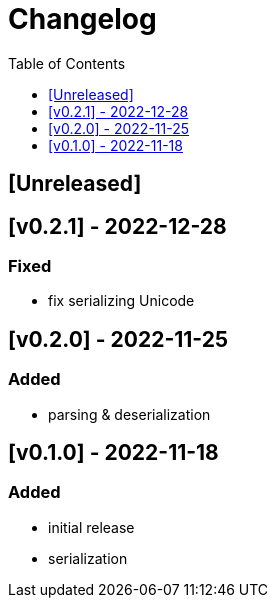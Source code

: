 = Changelog
:toc:
:toclevels: 1
:idprefix:
:idseparator: -

== [Unreleased]

== [v0.2.1] - 2022-12-28

=== Fixed

- fix serializing Unicode

== [v0.2.0] - 2022-11-25

=== Added

* parsing & deserialization

== [v0.1.0] - 2022-11-18

=== Added

* initial release
* serialization
